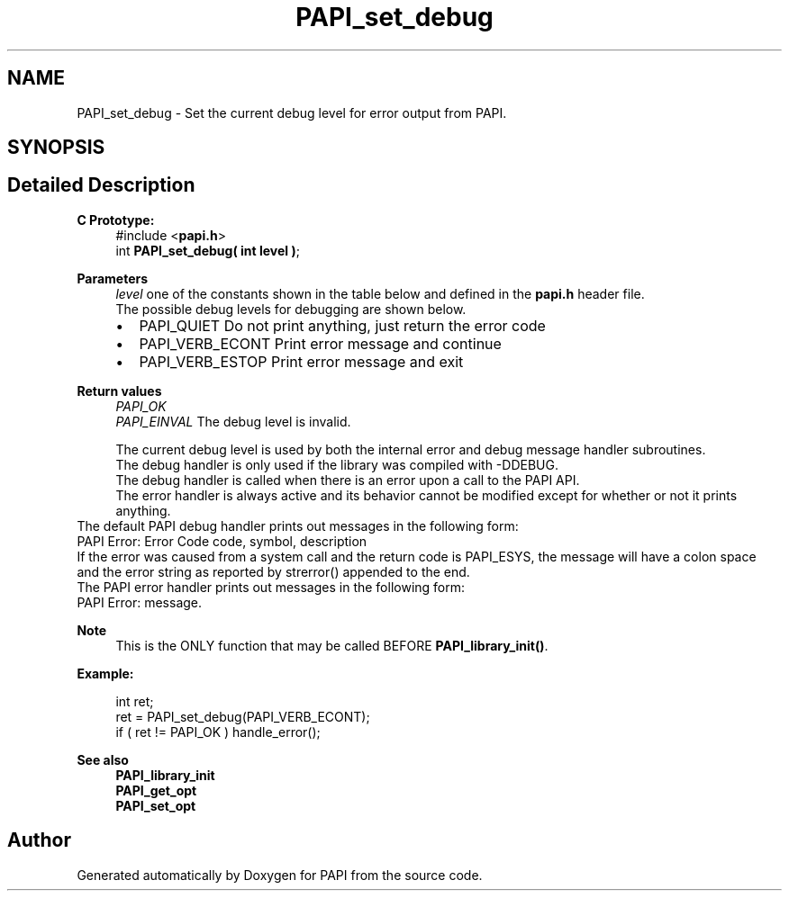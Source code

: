 .TH "PAPI_set_debug" 3 "Wed Nov 2 2022" "Version 6.0.0.1" "PAPI" \" -*- nroff -*-
.ad l
.nh
.SH NAME
PAPI_set_debug \- Set the current debug level for error output from PAPI\&.  

.SH SYNOPSIS
.br
.PP
.SH "Detailed Description"
.PP 

.PP
\fBC Prototype:\fP
.RS 4
#include <\fBpapi\&.h\fP> 
.br
 int \fBPAPI_set_debug( int level )\fP;
.RE
.PP
\fBParameters\fP
.RS 4
\fIlevel\fP one of the constants shown in the table below and defined in the \fBpapi\&.h\fP header file\&. 
.br
 The possible debug levels for debugging are shown below\&. 
.PD 0

.IP "\(bu" 2
PAPI_QUIET Do not print anything, just return the error code 
.IP "\(bu" 2
PAPI_VERB_ECONT Print error message and continue 
.IP "\(bu" 2
PAPI_VERB_ESTOP Print error message and exit 
.br

.PP
.RE
.PP
\fBReturn values\fP
.RS 4
\fIPAPI_OK\fP 
.br
\fIPAPI_EINVAL\fP The debug level is invalid\&. 
.br

.br
 The current debug level is used by both the internal error and debug message handler subroutines\&. 
.br
 The debug handler is only used if the library was compiled with -DDEBUG\&. 
.br
 The debug handler is called when there is an error upon a call to the PAPI API\&.
.br
 The error handler is always active and its behavior cannot be modified except for whether or not it prints anything\&.
.RE
.PP
The default PAPI debug handler prints out messages in the following form: 
.br
 PAPI Error: Error Code code, symbol, description
.PP
If the error was caused from a system call and the return code is PAPI_ESYS, the message will have a colon space and the error string as reported by strerror() appended to the end\&.
.PP
The PAPI error handler prints out messages in the following form: 
.br
 PAPI Error: message\&. 
.br
 
.PP
\fBNote\fP
.RS 4
This is the ONLY function that may be called BEFORE \fBPAPI_library_init()\fP\&. 
.br
 
.RE
.PP
\fBExample:\fP
.RS 4

.PP
.nf
int ret;
ret = PAPI_set_debug(PAPI_VERB_ECONT);
if ( ret != PAPI_OK ) handle_error();

.fi
.PP
.RE
.PP
\fBSee also\fP
.RS 4
\fBPAPI_library_init\fP 
.PP
\fBPAPI_get_opt\fP 
.PP
\fBPAPI_set_opt\fP 
.RE
.PP


.SH "Author"
.PP 
Generated automatically by Doxygen for PAPI from the source code\&.
